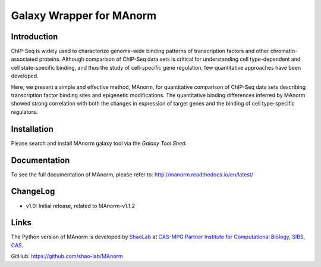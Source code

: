 Galaxy Wrapper for MAnorm
=========================

Introduction
------------

ChIP-Seq is widely used to characterize genome-wide binding patterns of
transcription factors and other chromatin-associated proteins. Although
comparison of ChIP-Seq data sets is critical for understanding cell
type-dependent and cell state-specific binding, and thus the study of
cell-specific gene regulation, few quantitative approaches have been
developed.

Here, we present a simple and effective method, MAnorm, for quantitative
comparison of ChIP-Seq data sets describing transcription factor binding
sites and epigenetic modifications. The quantitative binding differences
inferred by MAnorm showed strong correlation with both the changes in
expression of target genes and the binding of cell type-specific
regulators.

Installation
------------

Please search and install MAnorm galaxy tool via the `Galaxy Tool Shed`.

.. _`Galaxy Tool Shed`: https://toolshed.g2.bx.psu.edu/view/haydensun/manorm

Documentation
-------------
To see the full documentation of MAnorm, please refer to: http://manorm.readthedocs.io/en/latest/

ChangeLog
---------
- v1.0: Initial release, related to MAnorm-v1.1.2


Links
-----
The Python version of MAnorm is developed by ShaoLab_ at `CAS-MPG Partner Institute for Computational Biology, SIBS, CAS`_.

GitHub: https://github.com/shao-lab/MAnorm

.. _ShaoLab: http://bioinfo.sibs.ac.cn/shaolab/
.. _CAS-MPG Partner Institute for Computational Biology, SIBS, CAS: http://www.picb.ac.cn/picb/indexeng.jsp








